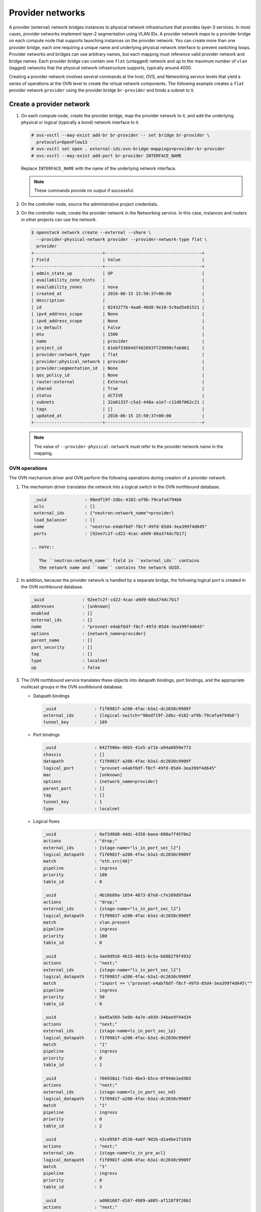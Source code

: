 .. _refarch-provider-networks:

Provider networks
-----------------

A provider (external) network bridges instances to physical network
infrastructure that provides layer-3 services. In most cases, provider networks
implement layer-2 segmentation using VLAN IDs. A provider network maps to a
provider bridge on each compute node that supports launching instances on the
provider network. You can create more than one provider bridge, each one
requiring a unique name and underlying physical network interface to prevent
switching loops. Provider networks and bridges can use arbitrary names,
but each mapping must reference valid provider network and bridge names.
Each provider bridge can contain one ``flat`` (untagged) network and up to
the maximum number of ``vlan`` (tagged) networks that the physical network
infrastructure supports, typically around 4000.

Creating a provider network involves several commands at the host, OVS,
and Networking service levels that yield a series of operations at the
OVN level to create the virtual network components. The following example
creates a ``flat`` provider network ``provider`` using the provider bridge
``br-provider`` and binds a subnet to it.

Create a provider network
~~~~~~~~~~~~~~~~~~~~~~~~~

#. On each compute node, create the provider bridge, map the provider
   network to it, and add the underlying physical or logical (typically
   a bond) network interface to it.

   .. code-block:: console

      # ovs-vsctl --may-exist add-br br-provider -- set bridge br-provider \
        protocols=OpenFlow13
      # ovs-vsctl set open . external-ids:ovn-bridge-mappings=provider:br-provider
      # ovs-vsctl --may-exist add-port br-provider INTERFACE_NAME

   Replace ``INTERFACE_NAME`` with the name of the underlying network
   interface.

   .. note::

      These commands provide no output if successful.

#. On the controller node, source the administrative project credentials.

#. On the controller node, create the provider network in the Networking
   service. In this case, instances and routers in other projects can use
   the network.

   .. code-block:: console

      $ openstack network create --external --share \
        --provider-physical-network provider --provider-network-type flat \
        provider
      +---------------------------+--------------------------------------+
      | Field                     | Value                                |
      +---------------------------+--------------------------------------+
      | admin_state_up            | UP                                   |
      | availability_zone_hints   |                                      |
      | availability_zones        | nova                                 |
      | created_at                | 2016-06-15 15:50:37+00:00            |
      | description               |                                      |
      | id                        | 0243277b-4aa8-46d8-9e10-5c9ad5e01521 |
      | ipv4_address_scope        | None                                 |
      | ipv6_address_scope        | None                                 |
      | is_default                | False                                |
      | mtu                       | 1500                                 |
      | name                      | provider                             |
      | project_id                | b1ebf33664df402693f729090cfab861     |
      | provider:network_type     | flat                                 |
      | provider:physical_network | provider                             |
      | provider:segmentation_id  | None                                 |
      | qos_policy_id             | None                                 |
      | router:external           | External                             |
      | shared                    | True                                 |
      | status                    | ACTIVE                               |
      | subnets                   | 32a61337-c5a3-448a-a1e7-c11d6f062c21 |
      | tags                      | []                                   |
      | updated_at                | 2016-06-15 15:50:37+00:00            |
      +---------------------------+--------------------------------------+

   .. note::

      The value of ``--provider-physical-network`` must refer to the
      provider network name in the mapping.

OVN operations
^^^^^^^^^^^^^^

.. todo: I don't like going this deep with headers, so a future patch
         will probably break this content into multiple files.

The OVN mechanism driver and OVN perform the following operations during
creation of a provider network.

#. The mechanism driver translates the network into a logical switch
   in the OVN northbound database.

   .. code-block:: console

      _uuid               : 98edf19f-2dbc-4182-af9b-79cafa4794b6
      acls                : []
      external_ids        : {"neutron:network_name"=provider}
      load_balancer       : []
      name                : "neutron-e4abf6df-f8cf-49fd-85d4-3ea399f4d645"
      ports               : [92ee7c2f-cd22-4cac-a9d9-68a374dc7b17]

     .. note::

        The ``neutron:network_name`` field in ``external_ids`` contains
        the network name and ``name`` contains the network UUID.

#. In addition, because the provider network is handled by a separate
   bridge, the following logical port is created in the OVN northbound
   database.

   .. code-block:: console

      _uuid               : 92ee7c2f-cd22-4cac-a9d9-68a374dc7b17
      addresses           : [unknown]
      enabled             : []
      external_ids        : {}
      name                : "provnet-e4abf6df-f8cf-49fd-85d4-3ea399f4d645"
      options             : {network_name=provider}
      parent_name         : []
      port_security       : []
      tag                 : []
      type                : localnet
      up                  : false

#. The OVN northbound service translates these objects into datapath bindings,
   port bindings, and the appropriate multicast groups in the OVN southbound
   database.

   * Datapath bindings

     .. code-block:: console

        _uuid               : f1f0981f-a206-4fac-b3a1-dc2030c9909f
        external_ids        : {logical-switch="98edf19f-2dbc-4182-af9b-79cafa4794b6"}
        tunnel_key          : 109

   * Port bindings

     .. code-block:: console

        _uuid               : 8427506e-46b5-41e5-a71b-a94a6859e773
        chassis             : []
        datapath            : f1f0981f-a206-4fac-b3a1-dc2030c9909f
        logical_port        : "provnet-e4abf6df-f8cf-49fd-85d4-3ea399f4d645"
        mac                 : [unknown]
        options             : {network_name=provider}
        parent_port         : []
        tag                 : []
        tunnel_key          : 1
        type                : localnet

   * Logical flows

     .. code-block:: console

        _uuid               : 9af3d8d0-4ddc-4358-baea-608a7f45f0e2
        actions             : "drop;"
        external_ids        : {stage-name="ls_in_port_sec_l2"}
        logical_datapath    : f1f0981f-a206-4fac-b3a1-dc2030c9909f
        match               : "eth.src[40]"
        pipeline            : ingress
        priority            : 100
        table_id            : 0

        _uuid               : 4b16b89a-1854-4673-87e8-c7e109d9fda4
        actions             : "drop;"
        external_ids        : {stage-name="ls_in_port_sec_l2"}
        logical_datapath    : f1f0981f-a206-4fac-b3a1-dc2030c9909f
        match               : vlan.present
        pipeline            : ingress
        priority            : 100
        table_id            : 0

        _uuid               : 3ae9d916-4b15-4015-bc5a-b688279f4932
        actions             : "next;"
        external_ids        : {stage-name="ls_in_port_sec_l2"}
        logical_datapath    : f1f0981f-a206-4fac-b3a1-dc2030c9909f
        match               : "inport == \"provnet-e4abf6df-f8cf-49fd-85d4-3ea399f4d645\""
        pipeline            : ingress
        priority            : 50
        table_id            : 0

        _uuid               : ba45a569-5e0b-4a7e-a939-34bae9f44d34
        actions             : "next;"
        external_ids        : {stage-name=ls_in_port_sec_ip}
        logical_datapath    : f1f0981f-a206-4fac-b3a1-dc2030c9909f
        match               : "1"
        pipeline            : ingress
        priority            : 0
        table_id            : 1

        _uuid               : 766938a1-71d3-4be3-b5ce-0f94de1ed303
        actions             : "next;"
        external_ids        : {stage-name=ls_in_port_sec_nd}
        logical_datapath    : f1f0981f-a206-4fac-b3a1-dc2030c9909f
        match               : "1"
        pipeline            : ingress
        priority            : 0
        table_id            : 2

        _uuid               : 43cd956f-d536-4a6f-9d2b-d2a4be171039
        actions             : "next;"
        external_ids        : {stage-name=ls_in_pre_acl}
        logical_datapath    : f1f0981f-a206-4fac-b3a1-dc2030c9909f
        match               : "1"
        pipeline            : ingress
        priority            : 0
        table_id            : 3

        _uuid               : ad001687-d167-4989-a805-af128f9f26b2
        actions             : "next;"
        external_ids        : {stage-name=ls_in_pre_lb}
        logical_datapath    : f1f0981f-a206-4fac-b3a1-dc2030c9909f
        match               : "1"
        pipeline            : ingress
        priority            : 0
        table_id            : 4

        _uuid               : 480e38bf-b5ec-4f26-ab75-2dd0aa352ac2
        actions             : "ct_next;"
        external_ids        : {stage-name=ls_in_pre_stateful}
        logical_datapath    : f1f0981f-a206-4fac-b3a1-dc2030c9909f
        match               : "reg0[0] == 1"
        pipeline            : ingress
        priority            : 100
        table_id            : 5

        _uuid               : cfdecdbf-dc46-422a-910b-b3003966c802
        actions             : "next;"
        external_ids        : {stage-name=ls_in_pre_stateful}
        logical_datapath    : f1f0981f-a206-4fac-b3a1-dc2030c9909f
        match               : "1"
        pipeline            : ingress
        priority            : 0
        table_id            : 5

        _uuid               : 8e51e8e6-b37a-4d68-afad-80bbee2a87e3
        actions             : "next;"
        external_ids        : {stage-name=ls_in_acl}
        logical_datapath    : f1f0981f-a206-4fac-b3a1-dc2030c9909f
        match               : "1"
        pipeline            : ingress
        priority            : 0
        table_id            : 6

        _uuid               : d7968177-6c76-4432-8cb7-e679a7858108
        actions             : "next;"
        external_ids        : {stage-name=ls_in_lb}
        logical_datapath    : f1f0981f-a206-4fac-b3a1-dc2030c9909f
        match               : "1"
        pipeline            : ingress
        priority            : 0
        table_id            : 7

        _uuid               : f2232260-ab18-4c91-9b46-e7d39059d478
        actions             : "ct_commit; next;"
        external_ids        : {stage-name=ls_in_stateful}
        logical_datapath    : f1f0981f-a206-4fac-b3a1-dc2030c9909f
        match               : "reg0[1] == 1"
        pipeline            : ingress
        priority            : 100
        table_id            : 8

        _uuid               : 1dec4370-6b3a-42a9-83cf-a373636667c9
        actions             : "ct_lb;"
        external_ids        : {stage-name=ls_in_stateful}
        logical_datapath    : f1f0981f-a206-4fac-b3a1-dc2030c9909f
        match               : "reg0[2] == 1"
        pipeline            : ingress
        priority            : 100
        table_id            : 8

        _uuid               : 737407d9-4045-4227-accd-869c10fbb7db
        actions             : "next;"
        external_ids        : {stage-name=ls_in_stateful}
        logical_datapath    : f1f0981f-a206-4fac-b3a1-dc2030c9909f
        match               : "1"
        pipeline            : ingress
        priority            : 0
        table_id            : 8

        _uuid               : 090f58bd-3da8-41e4-b321-061aeb7eefcb
        actions             : "next;"
        external_ids        : {stage-name=ls_in_arp_rsp}
        logical_datapath    : f1f0981f-a206-4fac-b3a1-dc2030c9909f
        match               : "inport == \"provnet-e4abf6df-f8cf-49fd-85d4-3ea399f4d645\""
        pipeline            : ingress
        priority            : 100
        table_id            : 9

        _uuid               : c08246b6-e1b1-4890-a748-ab2c93931c0f
        actions             : "next;"
        external_ids        : {stage-name=ls_in_arp_rsp}
        logical_datapath    : f1f0981f-a206-4fac-b3a1-dc2030c9909f
        match               : "1"
        pipeline            : ingress
        priority            : 0
        table_id            : 9

        _uuid               : 72e952e1-9921-46c2-ad35-3fa18241802a
        actions             : "outport = \"_MC_flood\"; output;"
        external_ids        : {stage-name="ls_in_l2_lkup"}
        logical_datapath    : f1f0981f-a206-4fac-b3a1-dc2030c9909f
        match               : eth.mcast
        pipeline            : ingress
        priority            : 100
        table_id            : 10

        _uuid               : 1270489f-1937-4e19-80f6-66f4d6b3b86c
        actions             : "outport = \"_MC_unknown\"; output;"
        external_ids        : {stage-name="ls_in_l2_lkup"}
        logical_datapath    : f1f0981f-a206-4fac-b3a1-dc2030c9909f
        match               : "1"
        pipeline            : ingress
        priority            : 0
        table_id            : 10

        _uuid               : 6e04cb4b-e86e-4280-b101-a5fb9b436c9a
        actions             : "next;"
        external_ids        : {stage-name=ls_out_pre_lb}
        logical_datapath    : f1f0981f-a206-4fac-b3a1-dc2030c9909f
        match               : "1"
        pipeline            : egress
        priority            : 0
        table_id            : 0

        _uuid               : e59532f8-d73e-4087-9b57-758f157cf6ba
        actions             : "next;"
        external_ids        : {stage-name=ls_out_pre_acl}
        logical_datapath    : f1f0981f-a206-4fac-b3a1-dc2030c9909f
        match               : "1"
        pipeline            : egress
        priority            : 0
        table_id            : 1

        _uuid               : e3f38136-e766-4764-ba32-e9f19613fe4e
        actions             : "ct_next;"
        external_ids        : {stage-name=ls_out_pre_stateful}
        logical_datapath    : f1f0981f-a206-4fac-b3a1-dc2030c9909f
        match               : "reg0[0] == 1"
        pipeline            : egress
        priority            : 100
        table_id            : 2

        _uuid               : 5490b20d-339d-47ef-a02d-6d54275e2a42
        actions             : "next;"
        external_ids        : {stage-name=ls_out_pre_stateful}
        logical_datapath    : f1f0981f-a206-4fac-b3a1-dc2030c9909f
        match               : "1"
        pipeline            : egress
        priority            : 0
        table_id            : 2

        _uuid               : 32240c11-7976-4ecc-beb6-f7cabe3b5c32
        actions             : "next;"
        external_ids        : {stage-name=ls_out_lb}
        logical_datapath    : f1f0981f-a206-4fac-b3a1-dc2030c9909f
        match               : "1"
        pipeline            : egress
        priority            : 0
        table_id            : 3

        _uuid               : de3786a2-2f2b-4832-98e9-add85adca9d7
        actions             : "next;"
        external_ids        : {stage-name=ls_out_acl}
        logical_datapath    : f1f0981f-a206-4fac-b3a1-dc2030c9909f
        match               : "1"
        pipeline            : egress
        priority            : 0
        table_id            : 4

        _uuid               : 41eaf54e-d151-4b6d-95a9-b924dc322ddc
        actions             : "ct_commit; next;"
        external_ids        : {stage-name=ls_out_stateful}
        logical_datapath    : f1f0981f-a206-4fac-b3a1-dc2030c9909f
        match               : "reg0[1] == 1"
        pipeline            : egress
        priority            : 100
        table_id            : 5

        _uuid               : 84140145-9d92-4589-952a-a26da694723a
        actions             : "ct_lb;"
        external_ids        : {stage-name=ls_out_stateful}
        logical_datapath    : f1f0981f-a206-4fac-b3a1-dc2030c9909f
        match               : "reg0[2] == 1"
        pipeline            : egress
        priority            : 100
        table_id            : 5

        _uuid               : d1d5d9d8-9156-4d2a-a5e0-1f937e861f3a
        actions             : "next;"
        external_ids        : {stage-name=ls_out_stateful}
        logical_datapath    : f1f0981f-a206-4fac-b3a1-dc2030c9909f
        match               : "1"
        pipeline            : egress
        priority            : 0
        table_id            : 5

        _uuid               : de2af9be-9298-4040-960e-b5015c842d7c
        actions             : "next;"
        external_ids        : {stage-name=ls_out_port_sec_ip}
        logical_datapath    : f1f0981f-a206-4fac-b3a1-dc2030c9909f
        match               : "1"
        pipeline            : egress
        priority            : 0
        table_id            : 6

        _uuid               : 4e6c4521-132b-4b65-9310-10b6fcd9d328
        actions             : "output;"
        external_ids        : {stage-name="ls_out_port_sec_l2"}
        logical_datapath    : f1f0981f-a206-4fac-b3a1-dc2030c9909f
        match               : eth.mcast
        pipeline            : egress
        priority            : 100
        table_id            : 7

        _uuid               : 9f4a9f96-a553-40f5-84bf-c84728454555
        actions             : "output;"
        external_ids        : {stage-name="ls_out_port_sec_l2"}
        logical_datapath    : f1f0981f-a206-4fac-b3a1-dc2030c9909f
        match               : "outport == \"provnet-e4abf6df-f8cf-49fd-85d4-3ea399f4d645\""
        pipeline            : egress
        priority            : 50
        table_id            : 7

   * Multicast groups

     .. code-block:: console

        _uuid               : 0102f08d-c658-4d0a-a18a-ec8adcaddf4f
        datapath            : f1f0981f-a206-4fac-b3a1-dc2030c9909f
        name                : _MC_unknown
        ports               : [8427506e-46b5-41e5-a71b-a94a6859e773]
        tunnel_key          : 65534

        _uuid               : fbc38e51-ac71-4c57-a405-e6066e4c101e
        datapath            : f1f0981f-a206-4fac-b3a1-dc2030c9909f
        name                : _MC_flood
        ports               : [8427506e-46b5-41e5-a71b-a94a6859e773]
        tunnel_key          : 65535

Create a subnet on the provider network
~~~~~~~~~~~~~~~~~~~~~~~~~~~~~~~~~~~~~~~

The provider network requires at least one subnet that contains the IP
address allocation available for instances, default gateway IP address,
and metadata such as name resolution.

#. On the controller node, create a subnet bound to the provider network
   ``provider``.

   .. code-block:: console

      $ openstack subnet create --network provider --subnet-range \
        203.0.113.0/24 --allocation-pool start=203.0.113.101,end=203.0.113.250 \
        --dns-nameserver 8.8.8.8,8.8.4.4 --gateway 203.0.113.1 provider-v4
        +-------------------+--------------------------------------+
        | Field             | Value                                |
        +-------------------+--------------------------------------+
        | allocation_pools  | 203.0.113.101-203.0.113.250          |
        | cidr              | 203.0.113.0/24                       |
        | created_at        | 2016-06-15 15:50:45+00:00            |
        | description       |                                      |
        | dns_nameservers   | 8.8.8.8, 8.8.4.4                     |
        | enable_dhcp       | True                                 |
        | gateway_ip        | 203.0.113.1                          |
        | host_routes       |                                      |
        | id                | 32a61337-c5a3-448a-a1e7-c11d6f062c21 |
        | ip_version        | 4                                    |
        | ipv6_address_mode | None                                 |
        | ipv6_ra_mode      | None                                 |
        | name              | provider-v4                          |
        | network_id        | 0243277b-4aa8-46d8-9e10-5c9ad5e01521 |
        | project_id        | b1ebf33664df402693f729090cfab861     |
        | subnetpool_id     | None                                 |
        | updated_at        | 2016-06-15 15:50:45+00:00            |
        +-------------------+--------------------------------------+

If using DHCP to manage instance IP addresses, adding a subnet causes a series
of operations in the Networking service and OVN.

* The Networking service schedules the network on appropriate number of DHCP
  agents. The example environment contains three DHCP agents.

* Each DHCP agent spawns a network namespace with a ``dnsmasq`` process using
  an IP address from the subnet allocation.

* The OVN mechanism driver creates a logical switch port object in the OVN
  northbound database for each ``dnsmasq`` process.

OVN operations
^^^^^^^^^^^^^^

The OVN mechanism driver and OVN perform the following operations
during creation of a subnet on the provider network.

#. If the subnet uses DHCP for IP address management, create logical ports
   ports for each DHCP agent serving the subnet and bind them to the logical
   switch. In this example, the subnet contains two DHCP agents.

   .. code-block:: console

      _uuid               : 5e144ab9-3e08-4910-b936-869bbbf254c8
      addresses           : ["fa:16:3e:57:f9:ca 203.0.113.101"]
      enabled             : true
      external_ids        : {"neutron:port_name"=""}
      name                : "6ab052c2-7b75-4463-b34f-fd3426f61787"
      options             : {}
      parent_name         : []
      port_security       : []
      tag                 : []
      type                : ""
      up                  : true

      _uuid               : 38cf8b52-47c4-4e93-be8d-06bf71f6a7c9
      addresses           : ["fa:16:3e:e0:eb:6d 203.0.113.102"]
      enabled             : true
      external_ids        : {"neutron:port_name"=""}
      name                : "94aee636-2394-48bc-b407-8224ab6bb1ab"
      options             : {}
      parent_name         : []
      port_security       : []
      tag                 : []
      type                : ""
      up                  : true

      _uuid               : 924500c4-8580-4d5f-a7ad-8769f6e58ff5
      acls                : []
      external_ids        : {"neutron:network_name"=provider}
      load_balancer       : []
      name                : "neutron-670efade-7cd0-4d87-8a04-27f366eb8941"
      ports               : [38cf8b52-47c4-4e93-be8d-06bf71f6a7c9,
                             5e144ab9-3e08-4910-b936-869bbbf254c8,
                             a576b812-9c3e-4cfb-9752-5d8500b3adf9]

#. The OVN northbound service creates port bindings for these logical
   ports and adds them to the appropriate multicast group.

   * Port bindings

     .. code-block:: console

        _uuid               : 030024f4-61c3-4807-859b-07727447c427
        chassis             : fc5ab9e7-bc28-40e8-ad52-2949358cc088
        datapath            : bd0ab2b3-4cf4-4289-9529-ef430f6a89e6
        logical_port        : "6ab052c2-7b75-4463-b34f-fd3426f61787"
        mac                 : ["fa:16:3e:57:f9:ca 203.0.113.101"]
        options             : {}
        parent_port         : []
        tag                 : []
        tunnel_key          : 2
        type                : ""

        _uuid               : cc5bcd19-bcae-4e29-8cee-3ec8a8a75d46
        chassis             : 6a9d0619-8818-41e6-abef-2f3d9a597c03
        datapath            : bd0ab2b3-4cf4-4289-9529-ef430f6a89e6
        logical_port        : "94aee636-2394-48bc-b407-8224ab6bb1ab"
        mac                 : ["fa:16:3e:e0:eb:6d 203.0.113.102"]
        options             : {}
        parent_port         : []
        tag                 : []
        tunnel_key          : 3
        type                : ""

   * Multicast groups

     .. code-block:: console

        _uuid               : 39b32ccd-fa49-4046-9527-13318842461e
        datapath            : bd0ab2b3-4cf4-4289-9529-ef430f6a89e6
        name                : _MC_flood
        ports               : [030024f4-61c3-4807-859b-07727447c427,
                               904c3108-234d-41c0-b93c-116b7e352a75,
                               cc5bcd19-bcae-4e29-8cee-3ec8a8a75d46]
        tunnel_key          : 65535

#. The OVN northbound service translates the logical ports into
   additional logical flows in the OVN southbound database.

   .. code-block:: console

      _uuid               : 73c26265-c623-46ac-8fff-8a3dfd7890a6
      actions             : "next;"
      external_ids        : {stage-name="ls_in_port_sec_l2"}
      match               : "inport == \"94aee636-2394-48bc-b407-8224ab6bb1ab\""
      pipeline            : ingress
      priority            : 50
      table_id            : 0

      _uuid               : 50721806-41e4-40e0-bbc6-ffc4d19747c2
      actions             : "next;"
      external_ids        : {stage-name="ls_in_port_sec_l2"}
      logical_datapath    : bd0ab2b3-4cf4-4289-9529-ef430f6a89e6
      match               : "inport == \"6ab052c2-7b75-4463-b34f-fd3426f61787\""
      pipeline            : ingress
      priority            : 50
      table_id            : 0

      _uuid               : 1bf827d4-cf49-4f1f-9218-a62def3d2026
      actions             : "eth.dst = eth.src; eth.src = fa:16:3e:57:f9:ca; arp.op = 2; /* ARP reply \*/ arp.tha = arp.sha; arp.sha = fa:16:3e:57:f9:ca; arp.tpa = arp.spa; arp.spa = 203.0.113.101; outport = inport; inport = \"\"; /* Allow sending out inport. \*/ output;"
      external_ids        : {stage-name=ls_in_arp_rsp}
      logical_datapath    : bd0ab2b3-4cf4-4289-9529-ef430f6a89e6
      match               : "arp.tpa == 203.0.113.101 && arp.op == 1"
      pipeline            : ingress
      priority            : 50
      table_id            : 9

      _uuid               : ae003a1d-42c5-4830-ae7d-62ee70cbd203
      actions             : "eth.dst = eth.src; eth.src = fa:16:3e:e0:eb:6d; arp.op = 2; /* ARP reply \*/ arp.tha = arp.sha; arp.sha = fa:16:3e:e0:eb:6d; arp.tpa = arp.spa; arp.spa = 203.0.113.102; outport = inport; inport = \"\"; /* Allow sending out inport. \*/ output;"
      external_ids        : {stage-name=ls_in_arp_rsp}
      logical_datapath    : bd0ab2b3-4cf4-4289-9529-ef430f6a89e6
      match               : "arp.tpa == 203.0.113.102 && arp.op == 1"
      pipeline            : ingress
      priority            : 50
      table_id            : 9

      _uuid               : b5c2112a-042f-477a-9c23-73c6a70d9145
      actions             : "outport = \"6ab052c2-7b75-4463-b34f-fd3426f61787\"; output;"
      external_ids        : {stage-name="ls_in_l2_lkup"}
      logical_datapath    : bd0ab2b3-4cf4-4289-9529-ef430f6a89e6
      match               : "eth.dst == fa:16:3e:57:f9:ca"
      pipeline            : ingress
      priority            : 50
      table_id            : 10

      _uuid               : 30b41b0b-50dc-4beb-b209-0e5dcfc6ca03
      actions             : "outport = \"94aee636-2394-48bc-b407-8224ab6bb1ab\"; output;"
      external_ids        : {stage-name="ls_in_l2_lkup"}
      logical_datapath    : bd0ab2b3-4cf4-4289-9529-ef430f6a89e6
      match               : "eth.dst == fa:16:3e:e0:eb:6d"
      pipeline            : ingress
      priority            : 50
      table_id            : 10

      _uuid               : fbbbf94f-ab4c-4989-b2c4-f19d67b277dd
      actions             : "output;"
      external_ids        : {stage-name="ls_out_port_sec_l2"}
      logical_datapath    : bd0ab2b3-4cf4-4289-9529-ef430f6a89e6
      match               : "outport == \"6ab052c2-7b75-4463-b34f-fd3426f61787\""
      pipeline            : egress
      priority            : 50
      table_id            : 7

      _uuid               : 6de3e6cf-bfb6-46e1-88cc-745a0fbe0a6c
      actions             : "output;"
      external_ids        : {stage-name="ls_out_port_sec_l2"}
      logical_datapath    : bd0ab2b3-4cf4-4289-9529-ef430f6a89e6
      match               : "outport == \"94aee636-2394-48bc-b407-8224ab6bb1ab\""
      pipeline            : egress
      priority            : 50
      table_id            : 7

#. For each compute node without a DHCP agent on the subnet:

   * The OVN controller service translates the logical flows into flows on the
     integration bridge ``br-int``.

     .. code-block:: console

        cookie=0x0, duration=22.303s, table=32, n_packets=0, n_bytes=0,
            idle_age=22, priority=100,reg7=0xffff,metadata=0x4
            actions=load:0x4->NXM_NX_TUN_ID[0..23],
                set_field:0xffff/0xffffffff->tun_metadata0,
                move:NXM_NX_REG6[0..14]->NXM_NX_TUN_METADATA0[16..30],
                output:5,output:4,resubmit(,33)

#. For each compute node with a DHCP agent on a subnet:

   * Creation of a DHCP network namespace adds two virtual switch ports.
     The first port connects the DHCP agent with ``dnsmasq`` process to the
     integration bridge and the second port patches the integration bridge
     to the provider bridge ``br-provider``.

     .. code-block:: console

        # ovs-ofctl show br-int
        OFPT_FEATURES_REPLY (xid=0x2): dpid:000022024a1dc045
        n_tables:254, n_buffers:256
        capabilities: FLOW_STATS TABLE_STATS PORT_STATS QUEUE_STATS ARP_MATCH_IP
        actions: output enqueue set_vlan_vid set_vlan_pcp strip_vlan mod_dl_src mod_dl_dst mod_nw_src mod_nw_dst mod_nw_tos mod_tp_src mod_tp_dst
         7(tap6ab052c2-7b): addr:00:00:00:00:10:7f
             config:     PORT_DOWN
             state:      LINK_DOWN
             speed: 0 Mbps now, 0 Mbps max
         8(patch-br-int-to): addr:6a:8c:30:3f:d7:dd
            config:     0
            state:      0
            speed: 0 Mbps now, 0 Mbps max

        # ovs-ofctl -O OpenFlow13 show br-provider
        OFPT_FEATURES_REPLY (OF1.3) (xid=0x2): dpid:0000080027137c4a
        n_tables:254, n_buffers:256
        capabilities: FLOW_STATS TABLE_STATS PORT_STATS GROUP_STATS QUEUE_STATS
        OFPST_PORT_DESC reply (OF1.3) (xid=0x3):
         1(patch-provnet-0): addr:fa:42:c5:3f:d7:6f
             config:     0
             state:      0
             speed: 0 Mbps now, 0 Mbps max

   * The OVN controller service translates these logical flows into flows on
     the integration bridge.

     .. code-block:: console

        cookie=0x0, duration=17.731s, table=0, n_packets=3, n_bytes=258,
            idle_age=16, priority=100,in_port=7
            actions=load:0x2->NXM_NX_REG5[],load:0x4->OXM_OF_METADATA[],
                load:0x2->NXM_NX_REG6[],resubmit(,16)
        cookie=0x0, duration=17.730s, table=0, n_packets=15, n_bytes=954,
            idle_age=2, priority=100,in_port=8,vlan_tci=0x0000/0x1000
            actions=load:0x1->NXM_NX_REG5[],load:0x4->OXM_OF_METADATA[],
                load:0x1->NXM_NX_REG6[],resubmit(,16)
        cookie=0x0, duration=17.730s, table=0, n_packets=0, n_bytes=0,
            idle_age=17, priority=100,in_port=8,dl_vlan=0
            actions=strip_vlan,load:0x1->NXM_NX_REG5[],
                load:0x4->OXM_OF_METADATA[],load:0x1->NXM_NX_REG6[],
                resubmit(,16)
        cookie=0x0, duration=17.732s, table=16, n_packets=0, n_bytes=0,
            idle_age=17, priority=100,metadata=0x4,
                dl_src=01:00:00:00:00:00/01:00:00:00:00:00
            actions=drop
        cookie=0x0, duration=17.732s, table=16, n_packets=0, n_bytes=0,
            idle_age=17, priority=100,metadata=0x4,vlan_tci=0x1000/0x1000
            actions=drop
        cookie=0x0, duration=17.732s, table=16, n_packets=3, n_bytes=258,
            idle_age=16, priority=50,reg6=0x2,metadata=0x4 actions=resubmit(,17)
        cookie=0x0, duration=17.732s, table=16, n_packets=0, n_bytes=0,
            idle_age=17, priority=50,reg6=0x3,metadata=0x4 actions=resubmit(,17)
        cookie=0x0, duration=17.732s, table=16, n_packets=15, n_bytes=954,
            idle_age=2, priority=50,reg6=0x1,metadata=0x4 actions=resubmit(,17)
        cookie=0x0, duration=21.714s, table=17, n_packets=18, n_bytes=1212,
            idle_age=6, priority=0,metadata=0x4 actions=resubmit(,18)
        cookie=0x0, duration=21.714s, table=18, n_packets=18, n_bytes=1212,
            idle_age=6, priority=0,metadata=0x4 actions=resubmit(,19)
        cookie=0x0, duration=21.714s, table=19, n_packets=18, n_bytes=1212,
            idle_age=6, priority=0,metadata=0x4 actions=resubmit(,20)
        cookie=0x0, duration=21.714s, table=20, n_packets=18, n_bytes=1212,
            idle_age=6, priority=0,metadata=0x4 actions=resubmit(,21)
        cookie=0x0, duration=21.714s, table=21, n_packets=0, n_bytes=0,
            idle_age=21, priority=100,ip,reg0=0x1/0x1,metadata=0x4
            actions=ct(table=22,zone=NXM_NX_REG5[0..15])
        cookie=0x0, duration=21.714s, table=21, n_packets=0, n_bytes=0,
            idle_age=21, priority=100,ipv6,reg0=0x1/0x1,metadata=0x4
            actions=ct(table=22,zone=NXM_NX_REG5[0..15])
        cookie=0x0, duration=21.714s, table=21, n_packets=18, n_bytes=1212,
            idle_age=6, priority=0,metadata=0x4 actions=resubmit(,22)
        cookie=0x0, duration=21.714s, table=22, n_packets=18, n_bytes=1212,
            idle_age=6, priority=0,metadata=0x4 actions=resubmit(,23)
        cookie=0x0, duration=21.714s, table=23, n_packets=18, n_bytes=1212,
            idle_age=6, priority=0,metadata=0x4 actions=resubmit(,24)
        cookie=0x0, duration=21.714s, table=24, n_packets=0, n_bytes=0,
            idle_age=21, priority=100,ipv6,reg0=0x4/0x4,metadata=0x4
            actions=ct(table=25,zone=NXM_NX_REG5[0..15],nat)
        cookie=0x0, duration=21.714s, table=24, n_packets=0, n_bytes=0,
            idle_age=21, priority=100,ip,reg0=0x4/0x4,metadata=0x4
            actions=ct(table=25,zone=NXM_NX_REG5[0..15],nat)
        cookie=0x0, duration=21.714s, table=24, n_packets=0, n_bytes=0,
            idle_age=21, priority=100,ip,reg0=0x2/0x2,metadata=0x4
            actions=ct(commit,zone=NXM_NX_REG5[0..15]),resubmit(,25)
        cookie=0x0, duration=21.714s, table=24, n_packets=0, n_bytes=0,
            idle_age=21, priority=100,ipv6,reg0=0x2/0x2,metadata=0x4
            actions=ct(commit,zone=NXM_NX_REG5[0..15]),resubmit(,25)
        cookie=0x0, duration=21.714s, table=24, n_packets=18, n_bytes=1212,
            idle_age=6, priority=0,metadata=0x4 actions=resubmit(,25)
        cookie=0x0, duration=21.714s, table=25, n_packets=15, n_bytes=954,
            idle_age=6, priority=100,reg6=0x1,metadata=0x4 actions=resubmit(,26)
        cookie=0x0, duration=21.714s, table=25, n_packets=0, n_bytes=0,
            idle_age=21, priority=50,arp,metadata=0x4,
                arp_tpa=203.0.113.101,arp_op=1
            actions=move:NXM_OF_ETH_SRC[]->NXM_OF_ETH_DST[],
                mod_dl_src:fa:16:3e:f9:5d:f3,load:0x2->NXM_OF_ARP_OP[],
                move:NXM_NX_ARP_SHA[]->NXM_NX_ARP_THA[],
                load:0xfa163ef95df3->NXM_NX_ARP_SHA[],
                move:NXM_OF_ARP_SPA[]->NXM_OF_ARP_TPA[],
                load:0xc0a81264->NXM_OF_ARP_SPA[],
                move:NXM_NX_REG6[]->NXM_NX_REG7[],
                load:0->NXM_NX_REG6[],load:0->NXM_OF_IN_PORT[],resubmit(,32)
        cookie=0x0, duration=21.714s, table=25, n_packets=0, n_bytes=0,
            idle_age=21, priority=50,arp,metadata=0x4,
                arp_tpa=203.0.113.102,arp_op=1
            actions=move:NXM_OF_ETH_SRC[]->NXM_OF_ETH_DST[],
                mod_dl_src:fa:16:3e:f0:a5:9f,
                load:0x2->NXM_OF_ARP_OP[],
                move:NXM_NX_ARP_SHA[]->NXM_NX_ARP_THA[],
                load:0xfa163ef0a59f->NXM_NX_ARP_SHA[],
                move:NXM_OF_ARP_SPA[]->NXM_OF_ARP_TPA[],
                load:0xc0a81265->NXM_OF_ARP_SPA[],
                move:NXM_NX_REG6[]->NXM_NX_REG7[],
                load:0->NXM_NX_REG6[],load:0->NXM_OF_IN_PORT[],resubmit(,32)
        cookie=0x0, duration=21.714s, table=25, n_packets=3, n_bytes=258,
            idle_age=20, priority=0,metadata=0x4 actions=resubmit(,26)
        cookie=0x0, duration=21.714s, table=26, n_packets=18, n_bytes=1212,
            idle_age=6, priority=100,metadata=0x4,
                dl_dst=01:00:00:00:00:00/01:00:00:00:00:00
            actions=load:0xffff->NXM_NX_REG7[],resubmit(,32)
        cookie=0x0, duration=21.714s, table=26, n_packets=0, n_bytes=0,
            idle_age=21, priority=50,metadata=0x4,dl_dst=fa:16:3e:f0:a5:9f
            actions=load:0x3->NXM_NX_REG7[],resubmit(,32)
        cookie=0x0, duration=21.714s, table=26, n_packets=0, n_bytes=0,
            idle_age=21, priority=50,metadata=0x4,dl_dst=fa:16:3e:f9:5d:f3
            actions=load:0x2->NXM_NX_REG7[],resubmit(,32)
        cookie=0x0, duration=21.714s, table=26, n_packets=0, n_bytes=0,
            idle_age=21, priority=0,metadata=0x4
            actions=load:0xfffe->NXM_NX_REG7[],resubmit(,32)
        cookie=0x0, duration=17.731s, table=33, n_packets=0, n_bytes=0,
            idle_age=17, priority=100,reg7=0x2,metadata=0x4
            actions=load:0x2->NXM_NX_REG5[],resubmit(,34)
        cookie=0x0, duration=118.126s, table=33, n_packets=0, n_bytes=0,
            idle_age=118, hard_age=17, priority=100,reg7=0xfffe,metadata=0x4
            actions=load:0x1->NXM_NX_REG5[],load:0x1->NXM_NX_REG7[],
                resubmit(,34),load:0xfffe->NXM_NX_REG7[]
        cookie=0x0, duration=118.126s, table=33, n_packets=18, n_bytes=1212,
            idle_age=2, hard_age=17, priority=100,reg7=0xffff,metadata=0x4
            actions=load:0x2->NXM_NX_REG5[],load:0x2->NXM_NX_REG7[],
                resubmit(,34),load:0x1->NXM_NX_REG5[],load:0x1->NXM_NX_REG7[],
                resubmit(,34),load:0xffff->NXM_NX_REG7[]
        cookie=0x0, duration=17.730s, table=33, n_packets=0, n_bytes=0,
            idle_age=17, priority=100,reg7=0x1,metadata=0x4
            actions=load:0x1->NXM_NX_REG5[],resubmit(,34)
        cookie=0x0, duration=17.697s, table=33, n_packets=0, n_bytes=0,
            idle_age=17, priority=100,reg7=0x3,metadata=0x4
            actions=load:0x1->NXM_NX_REG7[],resubmit(,33)
        cookie=0x0, duration=17.731s, table=34, n_packets=3, n_bytes=258,
            idle_age=16, priority=100,reg6=0x2,reg7=0x2,metadata=0x4
            actions=drop
        cookie=0x0, duration=17.730s, table=34, n_packets=15, n_bytes=954,
            idle_age=2, priority=100,reg6=0x1,reg7=0x1,metadata=0x4
            actions=drop
        cookie=0x0, duration=21.714s, table=48, n_packets=18, n_bytes=1212,
            idle_age=6, priority=0,metadata=0x4 actions=resubmit(,49)
        cookie=0x0, duration=21.714s, table=49, n_packets=18, n_bytes=1212,
            idle_age=6, priority=0,metadata=0x4 actions=resubmit(,50)
        cookie=0x0, duration=21.714s, table=50, n_packets=0, n_bytes=0,
            idle_age=21, priority=100,ip,reg0=0x1/0x1,metadata=0x4
            actions=ct(table=51,zone=NXM_NX_REG5[0..15])
        cookie=0x0, duration=21.714s, table=50, n_packets=0, n_bytes=0,
            idle_age=21, priority=100,ipv6,reg0=0x1/0x1,metadata=0x4
            actions=ct(table=51,zone=NXM_NX_REG5[0..15])
        cookie=0x0, duration=21.714s, table=50, n_packets=18, n_bytes=1212,
            idle_age=6, priority=0,metadata=0x4 actions=resubmit(,51)
        cookie=0x0, duration=21.714s, table=51, n_packets=18, n_bytes=1212,
            idle_age=6, priority=0,metadata=0x4 actions=resubmit(,52)
        cookie=0x0, duration=21.714s, table=52, n_packets=18, n_bytes=1212,
            idle_age=6, priority=0,metadata=0x4 actions=resubmit(,53)
        cookie=0x0, duration=21.714s, table=53, n_packets=0, n_bytes=0,
            idle_age=21, priority=100,ip,reg0=0x4/0x4,metadata=0x4
            actions=ct(table=54,zone=NXM_NX_REG5[0..15],nat)
        cookie=0x0, duration=21.714s, table=53, n_packets=0, n_bytes=0,
            idle_age=21, priority=100,ipv6,reg0=0x4/0x4,metadata=0x4
            actions=ct(table=54,zone=NXM_NX_REG5[0..15],nat)
        cookie=0x0, duration=21.714s, table=53, n_packets=0, n_bytes=0,
            idle_age=21, priority=100,ipv6,reg0=0x2/0x2,metadata=0x4
            actions=ct(commit,zone=NXM_NX_REG5[0..15]),resubmit(,54)
        cookie=0x0, duration=21.714s, table=53, n_packets=0, n_bytes=0,
            idle_age=21, priority=100,ip,reg0=0x2/0x2,metadata=0x4
            actions=ct(commit,zone=NXM_NX_REG5[0..15]),resubmit(,54)
        cookie=0x0, duration=21.714s, table=53, n_packets=18, n_bytes=1212,
            idle_age=6, priority=0,metadata=0x4 actions=resubmit(,54)
        cookie=0x0, duration=21.714s, table=54, n_packets=18, n_bytes=1212,
            idle_age=6, priority=0,metadata=0x4 actions=resubmit(,55)
        cookie=0x0, duration=21.714s, table=55, n_packets=18, n_bytes=1212,
            idle_age=6, priority=100,metadata=0x4,
                dl_dst=01:00:00:00:00:00/01:00:00:00:00:00
            actions=resubmit(,64)
        cookie=0x0, duration=21.714s, table=55, n_packets=0, n_bytes=0,
            idle_age=21, priority=50,reg7=0x3,metadata=0x4
            actions=resubmit(,64)
        cookie=0x0, duration=21.714s, table=55, n_packets=0, n_bytes=0,
            idle_age=21, priority=50,reg7=0x2,metadata=0x4
            actions=resubmit(,64)
        cookie=0x0, duration=21.714s, table=55, n_packets=0, n_bytes=0,
            idle_age=21, priority=50,reg7=0x1,metadata=0x4
            actions=resubmit(,64)
        cookie=0x0, duration=21.712s, table=64, n_packets=15, n_bytes=954,
            idle_age=6, priority=100,reg7=0x3,metadata=0x4 actions=output:7
        cookie=0x0, duration=21.711s, table=64, n_packets=3, n_bytes=258,
            idle_age=20, priority=100,reg7=0x1,metadata=0x4 actions=output:8

